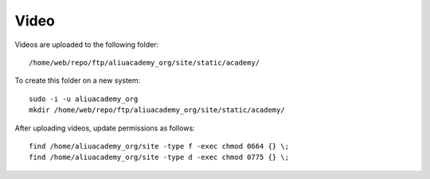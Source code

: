 Video
*****

.. highlight:: bash

Videos are uploaded to the following folder::

  /home/web/repo/ftp/aliuacademy_org/site/static/academy/

To create this folder on a new system::

  sudo -i -u aliuacademy_org
  mkdir /home/web/repo/ftp/aliuacademy_org/site/static/academy/

After uploading videos, update permissions as follows::

  find /home/aliuacademy_org/site -type f -exec chmod 0664 {} \;
  find /home/aliuacademy_org/site -type d -exec chmod 0775 {} \;
